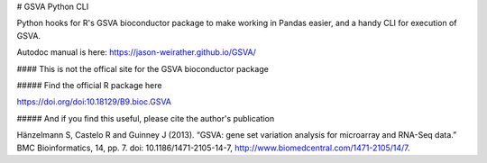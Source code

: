 # GSVA Python CLI

Python hooks for R's GSVA bioconductor package to make working in Pandas easier, and a handy CLI for execution of GSVA.

Autodoc manual is here:  https://jason-weirather.github.io/GSVA/

#### This is not the offical site for the GSVA bioconductor package

##### Find the official R package here

https://doi.org/doi:10.18129/B9.bioc.GSVA

##### And if you find this useful, please cite the author's publication

Hänzelmann S, Castelo R and Guinney J (2013). “GSVA: gene set variation analysis for microarray and RNA-Seq data.” BMC Bioinformatics, 14, pp. 7. doi: 10.1186/1471-2105-14-7, http://www.biomedcentral.com/1471-2105/14/7.


